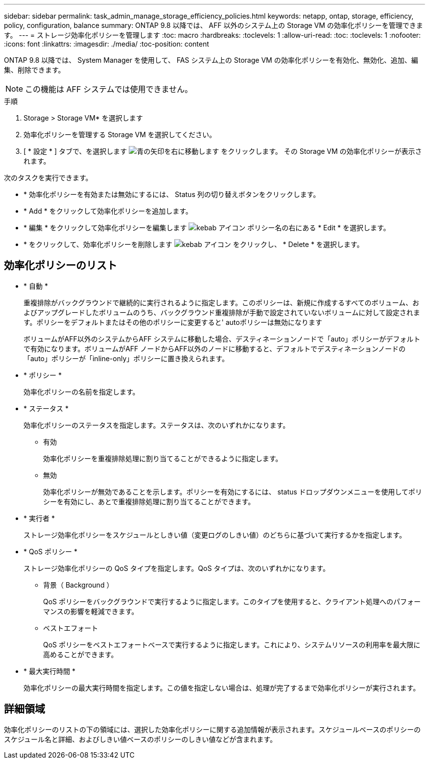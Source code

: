 ---
sidebar: sidebar 
permalink: task_admin_manage_storage_efficiency_policies.html 
keywords: netapp, ontap, storage, efficiency, policy, configuration, balance 
summary: ONTAP 9.8 以降では、 AFF 以外のシステム上の Storage VM の効率化ポリシーを管理できます。 
---
= ストレージ効率化ポリシーを管理します
:toc: macro
:hardbreaks:
:toclevels: 1
:allow-uri-read: 
:toc: 
:toclevels: 1
:nofooter: 
:icons: font
:linkattrs: 
:imagesdir: ./media/
:toc-position: content


[role="lead"]
ONTAP 9.8 以降では、 System Manager を使用して、 FAS システム上の Storage VM の効率化ポリシーを有効化、無効化、追加、編集、削除できます。


NOTE: この機能は AFF システムでは使用できません。

.手順
. Storage > Storage VM* を選択します
. 効率化ポリシーを管理する Storage VM を選択してください。
. [ * 設定 * ] タブで、を選択します image:icon_arrow.gif["青の矢印を右に移動します"] をクリックします。  その Storage VM の効率化ポリシーが表示されます。


次のタスクを実行できます。

* * 効率化ポリシーを有効または無効にするには、 Status 列の切り替えボタンをクリックします。
* * Add * をクリックして効率化ポリシーを追加します。
* * 編集 * をクリックして効率化ポリシーを編集します image:icon_kabob.gif["kebab アイコン"] ポリシー名の右にある * Edit * を選択します。
* * をクリックして、効率化ポリシーを削除します image:icon_kabob.gif["kebab アイコン"] をクリックし、 * Delete * を選択します。




== 効率化ポリシーのリスト

* * 自動 *
+
重複排除がバックグラウンドで継続的に実行されるように指定します。このポリシーは、新規に作成するすべてのボリューム、およびアップグレードしたボリュームのうち、バックグラウンド重複排除が手動で設定されていないボリュームに対して設定されます。ポリシーをデフォルトまたはその他のポリシーに変更すると' autoポリシーは無効になります

+
ボリュームがAFF以外のシステムからAFF システムに移動した場合、デスティネーションノードで「auto」ポリシーがデフォルトで有効になります。ボリュームがAFF ノードからAFF以外のノードに移動すると、デフォルトでデスティネーションノードの「auto」ポリシーが「inline-only」ポリシーに置き換えられます。

* * ポリシー *
+
効率化ポリシーの名前を指定します。

* * ステータス *
+
効率化ポリシーのステータスを指定します。ステータスは、次のいずれかになります。

+
** 有効
+
効率化ポリシーを重複排除処理に割り当てることができるように指定します。

** 無効
+
効率化ポリシーが無効であることを示します。ポリシーを有効にするには、 status ドロップダウンメニューを使用してポリシーを有効にし、あとで重複排除処理に割り当てることができます。



* * 実行者 *
+
ストレージ効率化ポリシーをスケジュールとしきい値（変更ログのしきい値）のどちらに基づいて実行するかを指定します。

* * QoS ポリシー *
+
ストレージ効率化ポリシーの QoS タイプを指定します。QoS タイプは、次のいずれかになります。

+
** 背景（ Background ）
+
QoS ポリシーをバックグラウンドで実行するように指定します。このタイプを使用すると、クライアント処理へのパフォーマンスの影響を軽減できます。

** ベストエフォート
+
QoS ポリシーをベストエフォートベースで実行するように指定します。これにより、システムリソースの利用率を最大限に高めることができます。



* * 最大実行時間 *
+
効率化ポリシーの最大実行時間を指定します。この値を指定しない場合は、処理が完了するまで効率化ポリシーが実行されます。





== 詳細領域

効率化ポリシーのリストの下の領域には、選択した効率化ポリシーに関する追加情報が表示されます。スケジュールベースのポリシーのスケジュール名と詳細、およびしきい値ベースのポリシーのしきい値などが含まれます。
